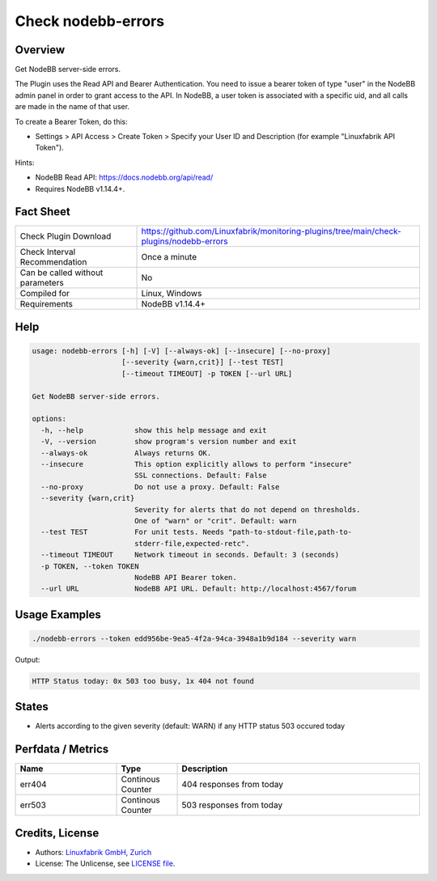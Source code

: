 Check nodebb-errors
===================

Overview
--------

Get NodeBB server-side errors.

The Plugin uses the Read API and Bearer Authentication. You need to issue a bearer token of type "user" in the NodeBB admin panel in order to grant access to the API. In NodeBB, a user token is associated with a specific uid, and all calls are made in the name of that user.

To create a Bearer Token, do this:

* Settings > API Access > Create Token > Specify your User ID and Description (for example "Linuxfabrik API Token").

Hints:

* NodeBB Read API: https://docs.nodebb.org/api/read/
* Requires NodeBB v1.14.4+.


Fact Sheet
----------

.. csv-table::
    :widths: 30, 70
    
    "Check Plugin Download",                "https://github.com/Linuxfabrik/monitoring-plugins/tree/main/check-plugins/nodebb-errors"
    "Check Interval Recommendation",        "Once a minute"
    "Can be called without parameters",     "No"
    "Compiled for",                         "Linux, Windows"
    "Requirements",                         "NodeBB v1.14.4+"


Help
----

.. code-block:: text

    usage: nodebb-errors [-h] [-V] [--always-ok] [--insecure] [--no-proxy]
                         [--severity {warn,crit}] [--test TEST]
                         [--timeout TIMEOUT] -p TOKEN [--url URL]

    Get NodeBB server-side errors.

    options:
      -h, --help            show this help message and exit
      -V, --version         show program's version number and exit
      --always-ok           Always returns OK.
      --insecure            This option explicitly allows to perform "insecure"
                            SSL connections. Default: False
      --no-proxy            Do not use a proxy. Default: False
      --severity {warn,crit}
                            Severity for alerts that do not depend on thresholds.
                            One of "warn" or "crit". Default: warn
      --test TEST           For unit tests. Needs "path-to-stdout-file,path-to-
                            stderr-file,expected-retc".
      --timeout TIMEOUT     Network timeout in seconds. Default: 3 (seconds)
      -p TOKEN, --token TOKEN
                            NodeBB API Bearer token.
      --url URL             NodeBB API URL. Default: http://localhost:4567/forum


Usage Examples
--------------

.. code-block:: bash

    ./nodebb-errors --token edd956be-9ea5-4f2a-94ca-3948a1b9d184 --severity warn

Output:

.. code-block:: text

    HTTP Status today: 0x 503 too busy, 1x 404 not found


States
------

* Alerts according to the given severity (default: WARN) if any HTTP status 503 occured today


Perfdata / Metrics
------------------

.. csv-table::
    :widths: 25, 15, 60
    :header-rows: 1
    
    Name,                                       Type,               Description
    err404,                                     Continous Counter,  404 responses from today
    err503,                                     Continous Counter,  503 responses from today


Credits, License
----------------

* Authors: `Linuxfabrik GmbH, Zurich <https://www.linuxfabrik.ch>`_
* License: The Unlicense, see `LICENSE file <https://unlicense.org/>`_.
